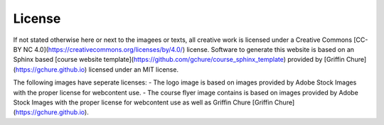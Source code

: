 License
--------

If not stated otherwise here or next to the imagees or texts, all creative work is licensed under a Creative Commons [CC-BY NC 4.0](https://creativecommons.org/licenses/by/4.0/) license. Software to generate this website is based on an Sphinx based [course website template](https://github.com/gchure/course_sphinx_template) provided by [Griffin Chure](https://gchure.github.io) licensed under an MIT license. 

The following images have seperate licenses:
- The logo image is based on images provided by Adobe Stock Images with the proper license for webcontent use.
- The course flyer image contains is based on images provided by Adobe Stock Images  with the proper license for webcontent use as well as Griffin Chure [Griffin Chure](https://gchure.github.io).


   